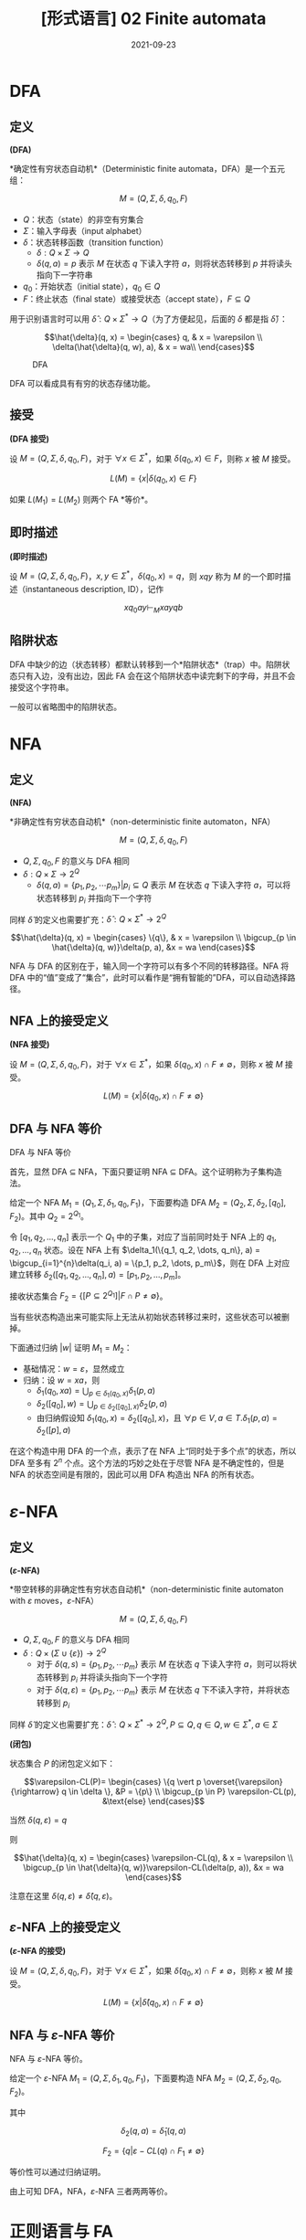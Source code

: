 #+title: [形式语言] 02 Finite automata
#+date: 2021-09-23
#+hugo_aliases: 2021-09-23-formal-languages-and-automata-02-finite-automata
#+hugo_tags: 形式语言
#+hugo_series: formal-language-and-automata

* DFA
** 定义
#+begin_definition
*(DFA)*

*确定性有穷状态自动机*（Deterministic finite automata，DFA）是一个五元组：

\[M = (Q, \Sigma, \delta, q_0, F)\]

- \(Q\)：状态（state）的非空有穷集合
- \(\Sigma\)：输入字母表（input alphabet）
- \(\delta\)：状态转移函数（transition function）
  - \(\delta : Q \times \Sigma \rightarrow Q\)
  - \(\delta(q, a) = p\) 表示 \(M\) 在状态 \(q\) 下读入字符 \(a\)，则将状态转移到 \(p\) 并将读头指向下一字符串
- \(q_0\)：开始状态（initial state），\(q_0 \in Q\)
- \(F\)：终止状态（final state）或接受状态（accept state），\(F \subseteq Q\)
#+end_definition


用于识别语言时可以用 \(\hat{\delta} : Q \times \Sigma^* \rightarrow Q\)（为了方便起见，后面的 \(\delta\) 都是指 \(\hat{\delta}\)）：

\[\hat{\delta}(q, x) =
\begin{cases}
q, & x = \varepsilon \\
\delta(\hat{\delta}(q, w), a), & x = wa\\
\end{cases}\]

  #+caption: DFA
  #+attr_html: :width 50%
  [[/img/in-post/post-formal-language-and-automata/dfa.png]]

DFA 可以看成具有有穷的状态存储功能。

** 接受
#+begin_definition
*(DFA 接受)*

设 \(M = (Q, \Sigma, \delta, q_0, F)\)，对于 \(\forall x \in \Sigma^*\)，如果 \(\delta(q_0, x) \in F\)，则称 \(x\) 被 \(M\) 接受。

\[
L(M) = \{x | \delta(q_0, x) \in F\}
\]
#+end_definition

如果 \(L(M_1) = L(M_2)\) 则两个 FA *等价*。

** 即时描述
#+begin_definition
*(即时描述)*

设 \(M = (Q, \Sigma, \delta, q_0, F)\)，\(x, y \in \Sigma^*\)，\(\delta(q_0, x) = q\)，则 \(xqy\) 称为 \(M\) 的一个即时描述（instantaneous description, ID），记作

\[
xq_0ay \vdash_M xayqb
\]
#+end_definition

** 陷阱状态
DFA 中缺少的边（状态转移）都默认转移到一个*陷阱状态*（trap）中。陷阱状态只有入边，没有出边，因此 FA 会在这个陷阱状态中读完剩下的字母，并且不会接受这个字符串。

一般可以省略图中的陷阱状态。

* NFA
** 定义
#+begin_definition
*(NFA)*

*非确定性有穷状态自动机*（non-deterministic finite automaton，NFA）

\[M =(Q, \Sigma, \delta, q_0, F)\]

- \(Q, \Sigma, q_0, F\) 的意义与 DFA 相同
- \(\delta: Q \times \Sigma \rightarrow 2^Q\)
  - \(\delta(q, a) = \{p_1, p_2, \cdots p_m\} | p_i \subseteq Q\) 表示 \(M\) 在状态 \(q\) 下读入字符 \(a\)，可以将状态转移到 \(p_i\) 并指向下一个字符
#+end_definition

同样 \(\hat{\delta}\) 的定义也需要扩充：\(\hat{\delta} : Q \times \Sigma^* \rightarrow 2^Q\)

\[\hat{\delta}(q, x) =
\begin{cases}
\{q\}, & x = \varepsilon \\
\bigcup_{p \in \hat{\delta}(q, w)}\delta(p, a), &x = wa
\end{cases}\]

NFA 与 DFA 的区别在于，输入同一个字符可以有多个不同的转移路径。NFA 将 DFA 中的“值”变成了“集合”，此时可以看作是“拥有智能的”DFA，可以自动选择路径。

** NFA 上的接受定义
#+begin_definition
*(NFA 接受)*

设 \(M = (Q, \Sigma, \delta, q_0, F)\)，对于 \(\forall x \in \Sigma^*\)，如果 \(\delta(q_0, x) \cap F \ne \emptyset\)，则称 \(x\) 被 \(M\) 接受。

\[
L(M) = \{x | \delta(q_0, x) \cap F \ne \emptyset\}
\]
#+end_definition

** DFA 与 NFA 等价
#+begin_theorem
DFA 与 NFA 等价
#+end_theorem
#+begin_proof
首先，显然 DFA \(\subseteq\) NFA，下面只要证明 NFA \(\subseteq\) DFA。这个证明称为子集构造法。

给定一个 NFA \(M_1 = (Q_1, \Sigma, \delta_1, q_0, F_1)\)，下面要构造 DFA \(M_2 = (Q_2, \Sigma, \delta_2, [q_0], F_2)\)。其中 \(Q_2 = 2^{Q_1}\)。

令 \([q_1, q_2, \dots, q_n]\) 表示一个 \(Q_1\) 中的子集，对应了当前同时处于 NFA 上的 \(q_1, q_2, \dots, q_n\) 状态。设在 NFA 上有 \(\delta_1(\{q_1, q_2, \dots, q_n\}, a) = \bigcup_{i=1}^{n}\delta(q_i, a) = \{p_1, p_2, \dots, p_m\}\)，则在 DFA 上对应建立转移 \(\delta_2([q_1, q_2, \dots, q_n], a) = [p_1, p_2, \dots, p_m]\)。

接收状态集合 \(F_2 = \{[P \subseteq 2^{Q_1}] | F \cap P \ne \emptyset\}\)。

当有些状态构造出来可能实际上无法从初始状态转移过来时，这些状态可以被删掉。

下面通过归纳 \(|w|\) 证明 \(M_1 = M_2\)：

- 基础情况：\(w = \varepsilon\)，显然成立
- 归纳：设 \(w = xa\)，则
  + \(\delta_1(q_0, xa) = \bigcup_{p \in \delta_1(q_0, x)}\delta_1(p, a)\)
  + \(\delta_2([q_0], w) = \bigcup_{p \in \delta_2([q_0], x)}\delta_2(p, a)\)
  + 由归纳假设知 \(\delta_1(q_0, x) = \delta_2([q_0], x)\)，且 \(\forall p \in V, a \in T. \delta_1(p, a) = \delta_2([p], a)\)
#+end_proof

在这个构造中用 DFA 的一个点，表示了在 NFA 上“同时处于多个点”的状态，所以 DFA 至多有 \(2^n\) 个点。这个方法的巧妙之处在于尽管 NFA 是不确定性的，但是 NFA 的状态空间是有限的，因此可以用 DFA 构造出 NFA 的所有状态。

* \(\varepsilon\)-NFA
** 定义
#+begin_definition
*(\(\varepsilon\)-NFA)*

*带空转移的非确定性有穷状态自动机*（non-deterministic finite automaton with \(\varepsilon\) moves，\(\varepsilon\)-NFA）

\[M =(Q, \Sigma, \delta, q_0, F)\]

- \(Q, \Sigma, q_0, F\) 的意义与 DFA 相同
- \(\delta: Q \times (\Sigma \cup \{ \varepsilon \}) \rightarrow 2^Q\)
  - 对于 \(\delta(q, s) = \{p_1, p_2, \cdots p_m\}\) 表示 \(M\) 在状态 \(q\) 下读入字符 \(a\)，则可以将状态转移到 \(p_i\) 并将读头指向下一个字符
  - 对于 \(\delta(q, \varepsilon) = \{p_1, p_2, \cdots p_m\}\) 表示 \(M\) 在状态 \(q\) 下不读入字符，并将状态转移到 \(p_i\)
#+end_definition

同样 \(\hat{\delta}\) 的定义也需要扩充：\(\hat{\delta} : Q \times \Sigma^* \rightarrow 2^Q, P \subseteq Q, q \in Q, w \in \Sigma^*, a \in \Sigma\)

#+begin_definition
*(闭包)*

状态集合 \(P\) 的闭包定义如下：

\[\varepsilon-CL(P)=
\begin{cases}
\{q \vert p \overset{\varepsilon}{\rightarrow} q \in \delta \}, &P = \{p\} \\
\bigcup_{p \in P} \varepsilon-CL(p), &\text{else}
\end{cases}\]

当然 \(\delta(q, \varepsilon) = q\)
#+end_definition

则

\[\hat{\delta}(q, x) =
\begin{cases}
\varepsilon-CL(q), & x = \varepsilon \\
\bigcup_{p \in \hat{\delta}(q, w)}\varepsilon-CL(\delta(p, a)), &x = wa
\end{cases}\]

注意在这里 \(\delta(q, \varepsilon) \ne \hat{\delta}(q, \varepsilon)\)。

** \(\varepsilon\)-NFA 上的接受定义
#+begin_definition
*(\(\varepsilon\)-NFA 的接受)*

设 \(M = (Q, \Sigma, \delta, q_0, F)\)，对于 \(\forall x \in \Sigma^*\)，如果 \(\hat{\delta}(q_0, x) \cap F \ne \emptyset\)，则称 \(x\) 被 \(M\) 接受。

\[
L(M) = \{x | \hat{\delta}(q_0, x) \cap F \ne \emptyset\}
\]
#+end_definition

** NFA 与 \(\varepsilon\)-NFA 等价
#+begin_theorem
NFA 与 \(\varepsilon\)-NFA 等价。
#+end_theorem
#+begin_proof
给定一个 \(\varepsilon\)-NFA \(M_1 = (Q, \Sigma, \delta_1, q_0, F_1)\)，下面要构造 NFA \(M_2 = (Q, \Sigma, \delta_2, q_0, F_2)\)。

其中

\[
\delta_2(q, a) = \hat{\delta}_1(q, a)
\]

\[F_2 = \{q | \varepsilon-CL(q) \cap F_1 \ne \emptyset\}\]

等价性可以通过归纳证明。
#+end_proof

由上可知 DFA，NFA，\(\varepsilon\)-NFA 三者两两等价。

* 正则语言与 FA
** RL 与 FA 等价
#+begin_theorem
RL 与 FA 等价。
#+end_theorem
#+begin_proof
只要证明 RL \(\subseteq\) FA，且 FA \(\subseteq\) RL 即可。

- 首先证明 FA 能够接受 RL。需要对于任意 RL，要构造一个与之等价的 FA。对于正则文法 \(G = (V, T, P, S)\)，构造 \(M = (V \cup \{Z\}, T, \delta, S, \{Z\})\)，其中 \(\delta\) 的定义如下：

  \[\delta(A, a) =
  \begin{cases}
  \{B | A \rightarrow aB \in P\} \cup \{Z\}, & A \rightarrow a \in P \\
  \{B | A \rightarrow aB \in P\} , & A \rightarrow a \notin P
  \end{cases}\]

  下面证明 \(L(M) = L(G)\)。设 \(a_1 a_2 \dots a_n \in L(G)\)，即有推导

  \begin{aligned}
    & S \xRightarrow{+} a_1 a_2 \dots a_n \\
  \Leftrightarrow& S \Rightarrow a_1 A_1 \Rightarrow a_1 a_2 A_2 \Rightarrow \dots \Rightarrow a_1 a_2 \dots a_n
  \end{aligned}

  因此

  \begin{aligned}
  & S \rightarrow a_1 A_1 \in P \\
  & A_1 \rightarrow a_2 A_2 \in P \\
  & \dots \\
  & A_{n-2} \rightarrow a_{n-1} A_{n-1} \in P \\
  & A_{n-1} \rightarrow a_n \in P
  \end{aligned}

  根据此文法，对于 \(\delta\) 有

  \begin{aligned}
  & A_1 \in \delta(S, a_1) \\
  & A_2 \in \delta(A_1, a_2) \\
  & \dots \\
  & A_{n-1} \in \delta(A_{n-2}, a_{n-1}) \\
  & Z \in \delta(A_{n-1}, a_n)
  \end{aligned}

  因此 \(Z \in \delta(S, a_1 a_2 \dots a_n)\)，成立。

  这里需要特殊处理 \(\varepsilon\) 的情况。不妨假设 \(S\) 不出现在任何产生式的右部。设 \(S \rightarrow \varepsilon \in P\)，则定义转移 \(\delta(S, \varepsilon) = \{Z\}\)，由于 \(S\) 不出现在产生式的右部，因此 FA 上的转移无法回到 \(S\)，即这个转移不会对其他句子的接受产生影响。

- 下面证明 FA 接受的句子都是 RL。由于三种 FA 等价，因此这里只需要证明 DFA 接受的句子是 RL。设 DFA \(M = (Q, \Sigma, \delta, q_0, F)\)，构造 \(G = (Q, \Sigma, P, q_0)\)，其中

  \[P = \{ q \rightarrow a p | \delta(q, a) = p \} \cup \{q \rightarrow a | \delta(q, a) = p \in F \}\]

  证明类似。同样这里需要考虑 \(\varepsilon\) 相关的句子。假设 \(q_0 \notin F\)，则 \(\varepsilon \notin L(M)\)，不影响。如果 \(q_0 \in F\)，由于空句子存在与否不影响语言性质，因此存在正则文法 \(G'\) 使得 \(L(G') = L(G) \cup \{\varepsilon\} = L(M)\)。

综上，命题成立。
#+end_proof

** 左线性文法与 FA 等价
类似 RL 与 FA 等价的证明。只不过 RL 中证明利用了“推导”的顺序，而左线性文法的证明利用了“规约”的顺序。

#+begin_theorem
左线性文法的语言与 FA 等价。
#+end_theorem
#+begin_proof
- 首先证明 FA 能够接受左线性文法的语言。对于左线性文法 \(G = (V, T, P, Z)\)，构造 \(M = (V \cup \{S\}, T, \delta, S, \{Z\})\)，其中 \(\delta\) 的定义如下：

  \[\delta(B, a) = \begin{cases}
  \{A | A \rightarrow a \in P\} , & B = S \\
  \{A | A \rightarrow Ba \in P\} , & B \ne S
  \end{cases}\]

  利用规约可以证明。
- 然后证明 FA 接受的语言可以用左线性文法描述。对于 DFA \(M = (Q, \Sigma, \delta, q_0, F)\)，构造 \(G = (Q, \Sigma, P, q_z)\)，其中

  \[P = \{ p \rightarrow q a | \delta(q, a) = p \} \cup \{p \rightarrow a | \delta(q_0, a) = p \} \cup \{q_z \rightarrow q a | \delta(q, a) = p \in F \} \]
#+end_proof

** 左右线性文法等价
#+begin_theorem
左右线性文法等价
#+end_theorem
#+begin_proof
由于二者皆与 FA 等价，因此二者等价。
#+end_proof

* FA 的变形
** 双向 FA
#+begin_definition
*(2DFA)*

*确定性双向有穷状态自动机*（two-way deterministic finite automation, 2DFA）是一个八元组

\[M = (Q, \Sigma, \vdash, \dashv, \delta, q_0, t, r)\]

- 其中 \(Q, \Sigma, q_0, F\) 的意义同 DFA。
- \(\vdash, \dashv\) 分别是起始符号和末尾符号，且 \(\vdash \notin \Sigma \wedge \dashv \notin \Sigma\)
- \(t, r\) 分别是接受状态和拒绝状态，且 \(t \ne r\)
- \(\delta : (Q \setminus \{t, r\}) \times (\Sigma \cup \{\vdash, \dashv\}) \rightarrow Q \times \{L, R\}\)
  - 如果 \(\delta(q, a) = \{p, L\}\) 则表示状态转移后讲读头向左移动一个方格，指向前一个字符
  - 如果 \(\delta(q, a) = \{p, R\}\) 则表示状态转移后读头向右移动移位，指向下一个字符
  - \(\forall q \in Q \setminus \{t, r\}. \delta(q, \vdash) = (p, R)\ (p \in Q)\)
  - \(\forall q \in Q \setminus \{t, r\}. \delta(q, \dashv) = (p, L)\ (p \in Q)\)
#+end_definition

#+begin_definition
设 2DFA \[M = (Q, \Sigma, \vdash, \dashv, \delta, q_0, t, r)\]，其接受的语言为

\[L(M) = \{x | q_0 x \vdash^{*} xt\}\]
#+end_definition

有趣的是，2DFA 也被称为*只读图灵机*（read-only Turing Machine），因为它长度有限且无法在纸带上打印东西。

#+begin_theorem
2DFA 与 FA 等价。
#+end_theorem
#+begin_proof
显然 DFA \(\in\) 2DFA，因此只要证明 \(2DFA \in DFA\).

设 2DFA \[M = (Q_1, \Sigma, \vdash, \dashv, s, \delta_1, t, r)\]，下面构造 NFA \(M' = (Q_2, \Sigma, \delta_2, q_0, F)\)。

注意到 2DFA 的状态仅与读头位置和当前状态相关。

假设目前状态为 \(q\)，将需要读入的串 \(x = yz\) 分为两段，2DFA 的读头可以若干次穿越两段的分割点。将其穿越分割点后的状态记录下来，称其为*有效穿越序列*（valid crossing sequence）。

设有效穿越序列 \(C = q_1 q_2 \dots q_n\) 如果 2DFA 接受这个串，那么：

- 有效穿越序列的长度满足 \(|C| \equiv 1 (\mod 2)\)
- 有效穿越序列的第一个状态一定是向右的，并且后面顺序一定是左右交替，并且最后一次穿越是向右的
- \(\forall q_i, q_j \in C. q_i = q_j \rightarrow |j-i| \equiv 1 (\mod 2)\)，即同样的状态在 \(C\) 中的位置不可能同奇同偶
  + “同奇同偶”说明读头两次在同一位置出现了重复的状态，说明状态机陷入了循环，这个字符串无法到达终止状态
  + 由鸽巢定理，容易知道 \(|C| < 2|Q_1|\)，即同一位置的有效穿越序列有限，数量不超过 \(|Q|^{2|Q|}\)

由上面的性质，考虑将当前读头所在位置所对应的有效穿越序列编码为 NFA 的状态。NFA 在某个位置的状态，对应 2DFA 读入这个串后在这个位置留下的有效穿越序列。NFA 的读头只能从左向右移动，每次读入一个字符，然后 NFA 状态会转移到下一个位置的有效穿越序列。当然，由于 2DFA 可能采取不同的路径来回穿越下一个位置，因此下一个位置的有效穿越序列有很多种可能，所以这里需要使用 NFA。

为了能够定义有效穿越序列的匹配，下面首先需要定义左匹配与右匹配。自动机在一个位置上向右运动穿越字符时，前后位置对应的有效穿越序列称为右匹配；反之，称为左匹配。当 2DFA 接受字符串后，每个位置的有效穿越序列的最后一次移动都是向右的，因此此时每个位置和它右侧相邻位置的有效穿越序列构成右匹配。所以 NFA 的状态转移之间需要存在右匹配关系。

设存在两个有效穿越序列 \(C_1 = [p_i], C_2 = [q_j]\)，下面针对读头在两个位置和其移动方向进行讨论：

- \(C_1 = \varepsilon, C_2 = \varepsilon\) 互为左右匹配
- 如果 \(C_1\) 是 \(C_2\) 的左匹配，即读头在 \(C_1\) 上，且 \(\delta_1(p_l, a) = (q_k, R)\)，那么 \(C_2 q_k\) 是 \(C_1 p_l\) 的右匹配
- 如果 \(C_2\) 是 \(C_1\) 的右匹配，即读头在 \(C_2\) 上，且 \(\delta_1(q_k, a) = (p_l, R)\)，那么 \(C_1 p_l\) 是 \(C_2 q_k\) 的左匹配
- 如果 \(C_1\) 是 \(C_2\) 的左匹配，即读头在 \(C_1\) 上，且 \(\delta_1(p_l, a) = (p', L)\)，那么 \(C_1 p_l\) 是 \(C_2\) 的左匹配
- 如果 \(C_2\) 是 \(C_1\) 的右匹配，即读头在 \(C_2\) 上，且 \(\delta_1(q_k, a) = (q', R)\)，那么 \(C_2 q_k\) 是 \(C_1\) 的右匹配
  
下面是更加严格的定义：

- \(Q_2 = \{C = [q_1 q_2 \dots q_n] | \text{$C$ is a valid crossing sequence for $M$}\}\)
- \(\delta_2([p_i], a) = \{[q_j] | \text{$[q_j]$ right matches $p[l]$} \}\)
- \(q_0 = [s]\)
- \(F = \{[p_i t]\}\)

下面简单证明一下 \(L(M) = L(M')\)。根据上面的构造显然有 \(L(M) \subseteq L(M')\)；而在 \(M_2\) 中，假设存在 \(\delta_2([p_i], a) = [q_j]\)，即 \([q_j]\) 是 \([p_i]\) 右匹配，根据上面对于有效穿越序列匹配的讨论实际上就构建了可以被 \(M\) 所接受的字符串，因此 \(L(M') \subseteq L(M)\)。

构造完成后，又由于 \(DFA = NFA\)，因此有 \(2DFA \in DFA\)。
#+end_proof

类似可以定义 2NFA。

** 带输出的 FA
带输出的 FA 分为两类：Moore 机和 Mealy 机。

#+begin_definition
*(Moore 机)*

Moore 机是一个六元组 \(M = (Q, \Sigma, \Delta, \delta, \lambda, q)\)：

- \(Q, \Sigma, q_0, \delta\) 的意义同 FA
- \(\Delta\) 是输出字母表
- \(\lambda\) 是输出函数，\(\lambda : Q \rightarrow \Delta\)，其中 \(\lambda (q) = a\) 表示在状态 \(q\) 下会输出 \(a\)
#+end_definition

#+begin_definition
*(Mealy 机)*

Mealy 机是一个六元组 \(M = (Q, \Sigma, \Delta, \delta, \lambda, q)\)：

- \(Q, \Sigma, q_0, \delta\) 的意义同 FA
- \(\Delta\) 是输出字母表
- \(\lambda\) 是输出函数，\(\lambda : Q \times \Sigma \rightarrow \Delta\)，其中 \(\lambda (q, a) = d\) 表示在状态 \(q\) 下读入 \(a\) 会输出 \(d\)
#+end_definition

读入相同的串，moore 机和 mealy 机表现不同：

- Moore 机输出 \(\lambda(q_0) \lambda(q_1) \dots \lambda(q_n)\)，长度为 \(n + 1\)
- Mealy 机输出 \(\lambda(q_0, a_1) \lambda(q_1, a_2) \dots \lambda(q_n, a_{n-1})\)，长度为 \(n\)

#+begin_definition
*(Moore 机和 Mealy 机的等价性)*

对于 moore 机 \(M_1(Q_1, \Sigma, \Delta, \delta_1, \lambda_1, q_{01})\) 和 mealy 机 \(M_2(Q_2, \Sigma, \Delta, \delta_2, \lambda_2, q_{02})\)，如果 \(\forall x \in \Sigma^*, T_1(x) = \lambda_1(q_0) T_2(x)\)，则称二者等价。
#+end_definition

事实上，moore 机的描述能力和 mealy 机是等价的，因此对于任意的机器，可以构造与之等价的另一种机器。

#+begin_theorem
Moore 机与 Mealy 机描述能力等价。
#+end_theorem
#+begin_proof
下面给出二者互相转换的思路。

- Moore to Mealy：只要将状态前移半个周期即可。设 Moore 机 \(M_1 = (Q, \Sigma, \Delta, \delta, \lambda_1, q)\)，令 Mealy 机 \(M_2 = (Q, \Sigma, \Delta, \delta, \lambda_2, q)\)，其中

  \[\forall x : \Sigma, \delta(p, x) = q \wedge \lambda_1(q) = a \rightarrow \lambda(p, x) = a \]

- Mealy to Moore：考虑将每种转移来的路径对应到一个状态，用 \([p, q, x]\) 表示从 \(p\) 转移到 \(q\)，造成转移读取的字符为 \(x\)。令 Mealy 机为 \(M_1 = (Q_1, \Sigma, \Delta, \delta_1, \lambda_1, q)\)，Moore 机为 \(M_2 = (Q_2, \Sigma, \Delta, \delta_2, \lambda_2, q)\)，则

  - \(Q_2 = \{ [p, q, x] | \delta_1(p, q) = x, p \in Q_1, q \in Q_1 \}\)
  - \(\forall p : \delta(p, x) = q. \forall r : \delta(q, y) = r. \delta([p, q, x], y) = [q, r, y]\)
  - \(\forall [p, q, x] \in Q_2, \lambda_2([p, q, x]) = \lambda_1(p, x)\)
#+end_proof

** 一个有趣的题

#+begin_proposition
定义语言 \(L\) 上的运算 \(\operatorname{\mathrm{Hlf}}\) 为 \(\operatorname{\mathrm{Hlf}}(L) = \{x | \exists y. |x| = |y| \wedge xy \in L\}\)。

证明 RL 对于 \(\operatorname{\mathrm{Hlf}}\) 封闭。
#+end_proposition
#+begin_proof
不妨设 RL \(L\) 对应 DFA \(M(Q, \Sigma, \delta, q_0, F)\)，现构造一个 FA \(M'(Q \cup \{q_0'\}, \Sigma, \delta', q_0', \emptyset)\)，其中

\[\delta'(q, \varepsilon) = \begin{cases}
F, & q = q_0' \\
\{ p | \exists b \in \Sigma. \delta(p, b) = q \}, & q \in Q
\end{cases}\]

即 \(M'\) 是一个从 \(M\) 的终态集开始与 \(M\) 逆向运动的状态机。下面用这两个状态机来联合构造一个 FA \(M''(Q \times 2^Q, \Sigma, \delta'', [q_0, F], F'')\)，其中

- \(F'' = \{[q, q] | q \in Q\}\)
- \(\delta''([q, p], a) = \{[s, t] | \delta(q, a) = s \wedge t \in \delta'(p, a)\}\)

\(M''\) 的状态有两个分量，第一个分量表示 \(M\) 的运动，即对于 \(x\) 的构造；第二个分量表示 \(M''\) 的运动，即对于 \(y\) 的构造。由于每次转移两个分量都需要走一步，因此 \(|x| = |y|\)。当两个分量的状态相遇时，满足 \(xy \in L\)。
#+end_proof
